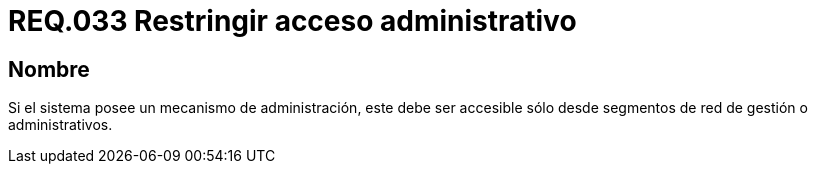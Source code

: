 :slug: rules/033/
:category: rules
:description: En el presente documento se detallan los requerimientos de seguridad relacionados a la administración de los sistemas. Por lo tanto, para el presente requerimiento se recomienda que todo sistema con mecanismo de administración sea accesible sólo por determinados segmentos de red de gestión.
:keywords: Administración, Sistema, Red, Gestión, Acceso, Seguridad.
:rules: yes

= REQ.033 Restringir acceso administrativo

== Nombre

Si el sistema posee un mecanismo de administración,
este debe ser accesible
sólo desde segmentos de red de gestión o administrativos.
